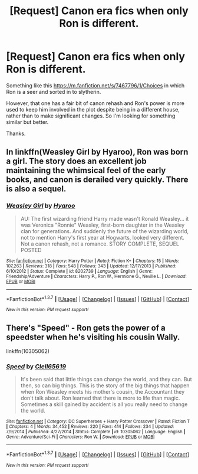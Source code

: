 #+TITLE: [Request] Canon era fics when only Ron is different.

* [Request] Canon era fics when only Ron is different.
:PROPERTIES:
:Score: 9
:DateUnix: 1457279674.0
:DateShort: 2016-Mar-06
:FlairText: Request
:END:
Something like this [[https://m.fanfiction.net/s/7467796/1/Choices]] in which Ron is a seer and sorted in to slytherin.

However, that one has a fair bit of canon rehash and Ron's power is more used to keep him involved in the plot despite being in a different house, rather than to make significant changes. So I'm looking for something similar but better.

Thanks.


** In linkffn(Weasley Girl by Hyaroo), Ron was born a girl. The story does an excellent job maintaining the whimsical feel of the early books, and canon is derailed very quickly. There is also a sequel.
:PROPERTIES:
:Author: turbinicarpus
:Score: 6
:DateUnix: 1457309558.0
:DateShort: 2016-Mar-07
:END:

*** [[http://www.fanfiction.net/s/8202739/1/][*/Weasley Girl/*]] by [[https://www.fanfiction.net/u/1865132/Hyaroo][/Hyaroo/]]

#+begin_quote
  AU: The first wizarding friend Harry made wasn't Ronald Weasley... it was Veronica "Ronnie" Weasley, first-born daughter in the Weasley clan for generations. And suddenly the future of the wizarding world, not to mention Harry's first year at Hogwarts, looked very different. Not a canon rehash, not a romance. STORY COMPLETE, SEQUEL POSTED
#+end_quote

^{/Site/: [[http://www.fanfiction.net/][fanfiction.net]] *|* /Category/: Harry Potter *|* /Rated/: Fiction K+ *|* /Chapters/: 15 *|* /Words/: 107,263 *|* /Reviews/: 318 *|* /Favs/: 548 *|* /Follows/: 343 *|* /Updated/: 12/17/2013 *|* /Published/: 6/10/2012 *|* /Status/: Complete *|* /id/: 8202739 *|* /Language/: English *|* /Genre/: Friendship/Adventure *|* /Characters/: Harry P., Ron W., Hermione G., Neville L. *|* /Download/: [[http://www.p0ody-files.com/ff_to_ebook/ffn-bot/index.php?id=8202739&source=ff&filetype=epub][EPUB]] or [[http://www.p0ody-files.com/ff_to_ebook/ffn-bot/index.php?id=8202739&source=ff&filetype=mobi][MOBI]]}

--------------

*FanfictionBot*^{1.3.7} *|* [[[https://github.com/tusing/reddit-ffn-bot/wiki/Usage][Usage]]] | [[[https://github.com/tusing/reddit-ffn-bot/wiki/Changelog][Changelog]]] | [[[https://github.com/tusing/reddit-ffn-bot/issues/][Issues]]] | [[[https://github.com/tusing/reddit-ffn-bot/][GitHub]]] | [[[https://www.reddit.com/message/compose?to=%2Fu%2Ftusing][Contact]]]

^{/New in this version: PM request support!/}
:PROPERTIES:
:Author: FanfictionBot
:Score: 1
:DateUnix: 1457309604.0
:DateShort: 2016-Mar-07
:END:


** There's "Speed" - Ron gets the power of a speedster when he's visiting his cousin Wally.

linkffn(10305062)
:PROPERTIES:
:Author: Starfox5
:Score: 1
:DateUnix: 1457291891.0
:DateShort: 2016-Mar-06
:END:

*** [[http://www.fanfiction.net/s/10305062/1/][*/Speed/*]] by [[https://www.fanfiction.net/u/1298529/Clell65619][/Clell65619/]]

#+begin_quote
  It's been said that little things can change the world, and they can. But then, so can big things. This is the story of the big things that happen when Ron Weasley meets his mother's cousin, the Accountant they don't talk about. Ron learned that there is more to life than magic. Sometimes a skill gained by accident is all you really need to change the world.
#+end_quote

^{/Site/: [[http://www.fanfiction.net/][fanfiction.net]] *|* /Category/: DC Superheroes + Harry Potter Crossover *|* /Rated/: Fiction T *|* /Chapters/: 4 *|* /Words/: 34,452 *|* /Reviews/: 220 *|* /Favs/: 414 *|* /Follows/: 234 *|* /Updated/: 7/9/2014 *|* /Published/: 4/27/2014 *|* /Status/: Complete *|* /id/: 10305062 *|* /Language/: English *|* /Genre/: Adventure/Sci-Fi *|* /Characters/: Ron W. *|* /Download/: [[http://www.p0ody-files.com/ff_to_ebook/ffn-bot/index.php?id=10305062&source=ff&filetype=epub][EPUB]] or [[http://www.p0ody-files.com/ff_to_ebook/ffn-bot/index.php?id=10305062&source=ff&filetype=mobi][MOBI]]}

--------------

*FanfictionBot*^{1.3.7} *|* [[[https://github.com/tusing/reddit-ffn-bot/wiki/Usage][Usage]]] | [[[https://github.com/tusing/reddit-ffn-bot/wiki/Changelog][Changelog]]] | [[[https://github.com/tusing/reddit-ffn-bot/issues/][Issues]]] | [[[https://github.com/tusing/reddit-ffn-bot/][GitHub]]] | [[[https://www.reddit.com/message/compose?to=%2Fu%2Ftusing][Contact]]]

^{/New in this version: PM request support!/}
:PROPERTIES:
:Author: FanfictionBot
:Score: 2
:DateUnix: 1457291971.0
:DateShort: 2016-Mar-06
:END:
